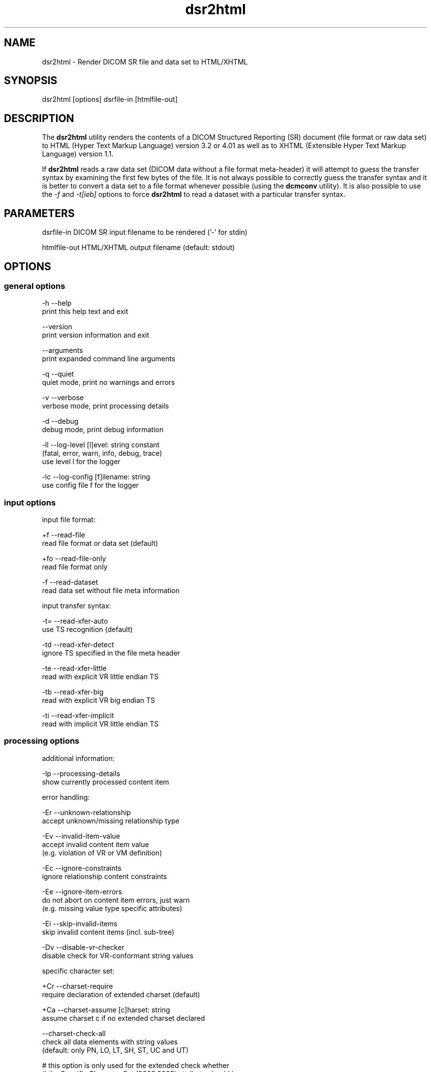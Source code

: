 .TH "dsr2html" 1 "Thu Oct 26 2023" "Version 3.6.8" "OFFIS DCMTK" \" -*- nroff -*-
.nh
.SH NAME
dsr2html \- Render DICOM SR file and data set to HTML/XHTML

.SH "SYNOPSIS"
.PP
.PP
.nf
dsr2html [options] dsrfile-in [htmlfile-out]
.fi
.PP
.SH "DESCRIPTION"
.PP
The \fBdsr2html\fP utility renders the contents of a DICOM Structured Reporting (SR) document (file format or raw data set) to HTML (Hyper Text Markup Language) version 3\&.2 or 4\&.01 as well as to XHTML (Extensible Hyper Text Markup Language) version 1\&.1\&.
.PP
If \fBdsr2html\fP reads a raw data set (DICOM data without a file format meta-header) it will attempt to guess the transfer syntax by examining the first few bytes of the file\&. It is not always possible to correctly guess the transfer syntax and it is better to convert a data set to a file format whenever possible (using the \fBdcmconv\fP utility)\&. It is also possible to use the \fI-f\fP and \fI-t[ieb]\fP options to force \fBdsr2html\fP to read a dataset with a particular transfer syntax\&.
.SH "PARAMETERS"
.PP
.PP
.nf
dsrfile-in    DICOM SR input filename to be rendered ('-' for stdin)

htmlfile-out  HTML/XHTML output filename (default: stdout)
.fi
.PP
.SH "OPTIONS"
.PP
.SS "general options"
.PP
.nf
  -h   --help
         print this help text and exit

       --version
         print version information and exit

       --arguments
         print expanded command line arguments

  -q   --quiet
         quiet mode, print no warnings and errors

  -v   --verbose
         verbose mode, print processing details

  -d   --debug
         debug mode, print debug information

  -ll  --log-level  [l]evel: string constant
         (fatal, error, warn, info, debug, trace)
         use level l for the logger

  -lc  --log-config  [f]ilename: string
         use config file f for the logger
.fi
.PP
.SS "input options"
.PP
.nf
input file format:

  +f   --read-file
         read file format or data set (default)

  +fo  --read-file-only
         read file format only

  -f   --read-dataset
         read data set without file meta information

input transfer syntax:

  -t=  --read-xfer-auto
         use TS recognition (default)

  -td  --read-xfer-detect
         ignore TS specified in the file meta header

  -te  --read-xfer-little
         read with explicit VR little endian TS

  -tb  --read-xfer-big
         read with explicit VR big endian TS

  -ti  --read-xfer-implicit
         read with implicit VR little endian TS
.fi
.PP
.SS "processing options"
.PP
.nf
additional information:

  -Ip  --processing-details
         show currently processed content item

error handling:

  -Er  --unknown-relationship
         accept unknown/missing relationship type

  -Ev  --invalid-item-value
         accept invalid content item value
         (e\&.g\&. violation of VR or VM definition)

  -Ec  --ignore-constraints
         ignore relationship content constraints

  -Ee  --ignore-item-errors
         do not abort on content item errors, just warn
         (e\&.g\&. missing value type specific attributes)

  -Ei  --skip-invalid-items
         skip invalid content items (incl\&. sub-tree)

  -Dv  --disable-vr-checker
         disable check for VR-conformant string values

specific character set:

  +Cr  --charset-require
         require declaration of extended charset (default)

  +Ca  --charset-assume  [c]harset: string
         assume charset c if no extended charset declared

       --charset-check-all
         check all data elements with string values
         (default: only PN, LO, LT, SH, ST, UC and UT)

         # this option is only used for the extended check whether
         # the Specific Character Set (0008,0005) attribute should be
         # present, but not for the conversion of unaffected element
         # values to UTF-8 (e\&.g\&. element values with a VR of CS)

  +U8  --convert-to-utf8
         convert all element values that are affected
         by Specific Character Set (0008,0005) to UTF-8

         # requires support from an underlying character encoding
         # library (see output of --version on which one is available)
.fi
.PP
.SS "output options"
.PP
.nf
HTML/XHTML compatibility:

  +H3  --html-3\&.2
         use only HTML version 3\&.2 compatible features

  +H4  --html-4\&.0
         allow all HTML version 4\&.01 features (default)

  +X1  --xhtml-1\&.1
         comply with XHTML version 1\&.1 specification

  +Hd  --add-document-type
         add reference to SGML document type definition

cascading style sheet (CSS), not with HTML 3\&.2:

  +Sr  --css-reference  URL: string
         add reference to specified CSS to document

  +Sf  --css-file  [f]ilename: string
         embed content of specified CSS into document

general rendering:

  +Ri  --expand-inline
         expand short content items inline (default)

  -Ri  --never-expand-inline
         never expand content items inline

  +Ra  --always-expand-inline
         always expand content items inline

  +Rd  --render-full-data
         render full data of content items

  +Rt  --section-title-inline
         render section titles inline, not separately

document rendering:

  +Dt  --document-type-title
         use document type as document title (default)

  +Dp  --patient-info-title
         use patient information as document title

  -Dh  --no-document-header
         do not render general document information

code rendering:

  +Ci  --render-inline-codes
         render codes in continuous text blocks

  +Cn  --concept-name-codes
         render code of concept names

  +Cu  --numeric-unit-codes
         render code of numeric measurement units

  +Cv  --code-value-unit
         use code value as measurement unit (default)

  +Cm  --code-meaning-unit
         use code meaning as measurement unit

  +Cc  --render-all-codes
         render all codes (implies +Ci, +Cn and +Cu)

  +Ct  --code-details-tooltip
         render code details as a tooltip (implies +Cc)
.fi
.PP
.SH "NOTES"
.PP
.SS "DICOM Conformance"
The \fBdsr2html\fP utility supports the following SOP Classes:
.PP
.PP
.nf
SpectaclePrescriptionReportStorage           1\&.2\&.840\&.10008\&.5\&.1\&.4\&.1\&.1\&.78\&.6
MacularGridThicknessAndVolumeReportStorage   1\&.2\&.840\&.10008\&.5\&.1\&.4\&.1\&.1\&.79\&.1
BasicTextSRStorage                           1\&.2\&.840\&.10008\&.5\&.1\&.4\&.1\&.1\&.88\&.11
EnhancedSRStorage                            1\&.2\&.840\&.10008\&.5\&.1\&.4\&.1\&.1\&.88\&.22
ComprehensiveSRStorage                       1\&.2\&.840\&.10008\&.5\&.1\&.4\&.1\&.1\&.88\&.33
Comprehensive3DSRStorage                     1\&.2\&.840\&.10008\&.5\&.1\&.4\&.1\&.1\&.88\&.34
ProcedureLogStorage                          1\&.2\&.840\&.10008\&.5\&.1\&.4\&.1\&.1\&.88\&.40
MammographyCADSRStorage                      1\&.2\&.840\&.10008\&.5\&.1\&.4\&.1\&.1\&.88\&.50
KeyObjectSelectionDocumentStorage            1\&.2\&.840\&.10008\&.5\&.1\&.4\&.1\&.1\&.88\&.59
ChestCADSRStorage                            1\&.2\&.840\&.10008\&.5\&.1\&.4\&.1\&.1\&.88\&.65
XRayRadiationDoseSRStorage                   1\&.2\&.840\&.10008\&.5\&.1\&.4\&.1\&.1\&.88\&.67
RadiopharmaceuticalRadiationDoseSRStorage    1\&.2\&.840\&.10008\&.5\&.1\&.4\&.1\&.1\&.88\&.68
ColonCADSRStorage                            1\&.2\&.840\&.10008\&.5\&.1\&.4\&.1\&.1\&.88\&.69
ImplantationPlanSRStorage                    1\&.2\&.840\&.10008\&.5\&.1\&.4\&.1\&.1\&.88\&.70
AcquisitionContextSRStorage                  1\&.2\&.840\&.10008\&.5\&.1\&.4\&.1\&.1\&.88\&.71
SimplifiedAdultEchoSRStorage                 1\&.2\&.840\&.10008\&.5\&.1\&.4\&.1\&.1\&.88\&.72
PatientRadiationDoseSRStorage                1\&.2\&.840\&.10008\&.5\&.1\&.4\&.1\&.1\&.88\&.73
PlannedImagingAgentAdministrationSRStorage   1\&.2\&.840\&.10008\&.5\&.1\&.4\&.1\&.1\&.88\&.74
PerformedImagingAgentAdministrationSRStorage 1\&.2\&.840\&.10008\&.5\&.1\&.4\&.1\&.1\&.88\&.75
.fi
.PP
.SS "Character Encoding"
The HTML/XHTML encoding is determined automatically from the DICOM attribute (0008,0005) 'Specific Character Set' using the following mapping:
.PP
.PP
.nf
ASCII         (ISO_IR 6)                       =>  (none)
UTF-8         'ISO_IR 192'                     =>  'UTF-8'
ISO Latin 1   'ISO_IR 100'                     =>  'ISO-8859-1'
ISO Latin 2   'ISO_IR 101'                     =>  'ISO-8859-2'
ISO Latin 3   'ISO_IR 109'                     =>  'ISO-8859-3'
ISO Latin 4   'ISO_IR 110'                     =>  'ISO-8859-4'
ISO Latin 5   'ISO_IR 148'                     =>  'ISO-8859-9'
ISO Latin 9   'ISO_IR 203'                     =>  'ISO-8859-15'
Cyrillic      'ISO_IR 144'                     =>  'ISO-8859-5'
Arabic        'ISO_IR 127'                     =>  'ISO-8859-6'
Greek         'ISO_IR 126'                     =>  'ISO-8859-7'
Hebrew        'ISO_IR 138'                     =>  'ISO-8859-8'
Thai          'ISO_IR 166'                     =>  'TIS-620'
Japanese      'ISO 2022 IR 13\\ISO 2022 IR 87'  =>  'ISO-2022-JP'
Korean        'ISO 2022 IR 6\\ISO 2022 IR 149'  =>  'ISO-2022-KR'
Chinese       'ISO 2022 IR 6\\ISO 2022 IR 58'   =>  'ISO-2022-CN'
Chinese       'GB18030'                        =>  'GB18030'
Chinese       'GBK'                            =>  'GBK'
.fi
.PP
.PP
If this DICOM attribute is missing in the input file, although needed, option \fI--charset-assume\fP can be used to specify an appropriate character set manually (using one of the DICOM defined terms)\&. For reasons of backward compatibility with previous versions of this tool, the following terms are also supported and mapped automatically to the associated DICOM defined terms: latin-1, latin-2, latin-3, latin-4, latin-5, latin-9, cyrillic, arabic, greek, hebrew\&.
.PP
Option \fI--convert-to-utf8\fP can be used to convert the DICOM file or data set to UTF-8 encoding prior to the rendering to HTML/XHTML format\&.
.SH "LOGGING"
.PP
The level of logging output of the various command line tools and underlying libraries can be specified by the user\&. By default, only errors and warnings are written to the standard error stream\&. Using option \fI--verbose\fP also informational messages like processing details are reported\&. Option \fI--debug\fP can be used to get more details on the internal activity, e\&.g\&. for debugging purposes\&. Other logging levels can be selected using option \fI--log-level\fP\&. In \fI--quiet\fP mode only fatal errors are reported\&. In such very severe error events, the application will usually terminate\&. For more details on the different logging levels, see documentation of module 'oflog'\&.
.PP
In case the logging output should be written to file (optionally with logfile rotation), to syslog (Unix) or the event log (Windows) option \fI--log-config\fP can be used\&. This configuration file also allows for directing only certain messages to a particular output stream and for filtering certain messages based on the module or application where they are generated\&. An example configuration file is provided in \fI<etcdir>/logger\&.cfg\fP\&.
.SH "COMMAND LINE"
.PP
All command line tools use the following notation for parameters: square brackets enclose optional values (0-1), three trailing dots indicate that multiple values are allowed (1-n), a combination of both means 0 to n values\&.
.PP
Command line options are distinguished from parameters by a leading '+' or '-' sign, respectively\&. Usually, order and position of command line options are arbitrary (i\&.e\&. they can appear anywhere)\&. However, if options are mutually exclusive the rightmost appearance is used\&. This behavior conforms to the standard evaluation rules of common Unix shells\&.
.PP
In addition, one or more command files can be specified using an '@' sign as a prefix to the filename (e\&.g\&. \fI@command\&.txt\fP)\&. Such a command argument is replaced by the content of the corresponding text file (multiple whitespaces are treated as a single separator unless they appear between two quotation marks) prior to any further evaluation\&. Please note that a command file cannot contain another command file\&. This simple but effective approach allows one to summarize common combinations of options/parameters and avoids longish and confusing command lines (an example is provided in file \fI<datadir>/dumppat\&.txt\fP)\&.
.SH "ENVIRONMENT"
.PP
The \fBdsr2html\fP utility will attempt to load DICOM data dictionaries specified in the \fIDCMDICTPATH\fP environment variable\&. By default, i\&.e\&. if the \fIDCMDICTPATH\fP environment variable is not set, the file \fI<datadir>/dicom\&.dic\fP will be loaded unless the dictionary is built into the application (default for Windows)\&.
.PP
The default behavior should be preferred and the \fIDCMDICTPATH\fP environment variable only used when alternative data dictionaries are required\&. The \fIDCMDICTPATH\fP environment variable has the same format as the Unix shell \fIPATH\fP variable in that a colon (':') separates entries\&. On Windows systems, a semicolon (';') is used as a separator\&. The data dictionary code will attempt to load each file specified in the \fIDCMDICTPATH\fP environment variable\&. It is an error if no data dictionary can be loaded\&.
.SH "FILES"
.PP
\fI<datadir>/report\&.css\fP - Sample Cascading Stylesheet file for HTML \fI<datadir>/reportx\&.css\fP - Sample Cascading Stylesheet file for XHTML
.SH "SEE ALSO"
.PP
\fBdcmconv\fP(1)
.SH "COPYRIGHT"
.PP
Copyright (C) 2000-2023 by OFFIS e\&.V\&., Escherweg 2, 26121 Oldenburg, Germany\&.
